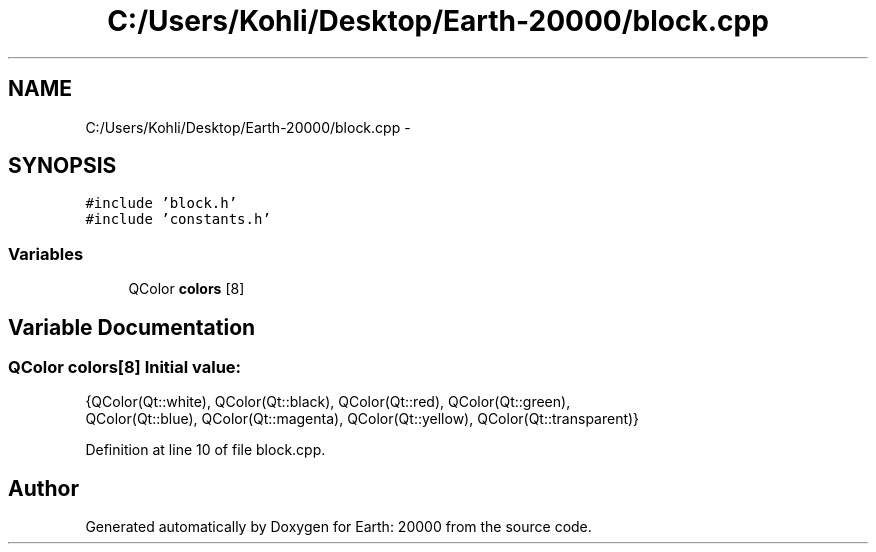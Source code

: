 .TH "C:/Users/Kohli/Desktop/Earth-20000/block.cpp" 3 "4 Dec 2009" "Earth: 20000" \" -*- nroff -*-
.ad l
.nh
.SH NAME
C:/Users/Kohli/Desktop/Earth-20000/block.cpp \- 
.SH SYNOPSIS
.br
.PP
\fC#include 'block.h'\fP
.br
\fC#include 'constants.h'\fP
.br

.SS "Variables"

.in +1c
.ti -1c
.RI "QColor \fBcolors\fP [8]"
.br
.in -1c
.SH "Variable Documentation"
.PP 
.SS "QColor \fBcolors\fP[8]"\fBInitial value:\fP
.PP
.nf
 {QColor(Qt::white), QColor(Qt::black), QColor(Qt::red), QColor(Qt::green),
                    QColor(Qt::blue), QColor(Qt::magenta), QColor(Qt::yellow), QColor(Qt::transparent)}
.fi
.PP
Definition at line 10 of file block.cpp.
.SH "Author"
.PP 
Generated automatically by Doxygen for Earth: 20000 from the source code.
